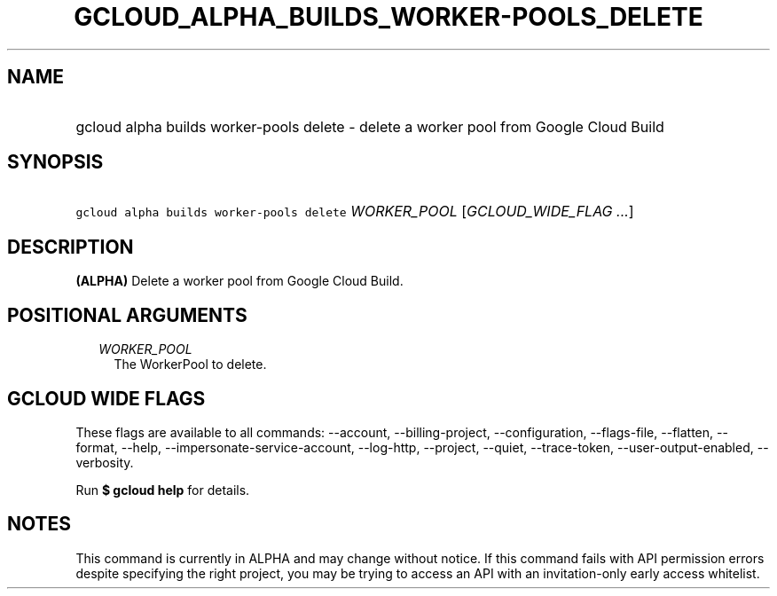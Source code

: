 
.TH "GCLOUD_ALPHA_BUILDS_WORKER\-POOLS_DELETE" 1



.SH "NAME"
.HP
gcloud alpha builds worker\-pools delete \- delete a worker pool from Google Cloud Build



.SH "SYNOPSIS"
.HP
\f5gcloud alpha builds worker\-pools delete\fR \fIWORKER_POOL\fR [\fIGCLOUD_WIDE_FLAG\ ...\fR]



.SH "DESCRIPTION"

\fB(ALPHA)\fR Delete a worker pool from Google Cloud Build.



.SH "POSITIONAL ARGUMENTS"

.RS 2m
.TP 2m
\fIWORKER_POOL\fR
The WorkerPool to delete.


.RE
.sp

.SH "GCLOUD WIDE FLAGS"

These flags are available to all commands: \-\-account, \-\-billing\-project,
\-\-configuration, \-\-flags\-file, \-\-flatten, \-\-format, \-\-help,
\-\-impersonate\-service\-account, \-\-log\-http, \-\-project, \-\-quiet,
\-\-trace\-token, \-\-user\-output\-enabled, \-\-verbosity.

Run \fB$ gcloud help\fR for details.



.SH "NOTES"

This command is currently in ALPHA and may change without notice. If this
command fails with API permission errors despite specifying the right project,
you may be trying to access an API with an invitation\-only early access
whitelist.

